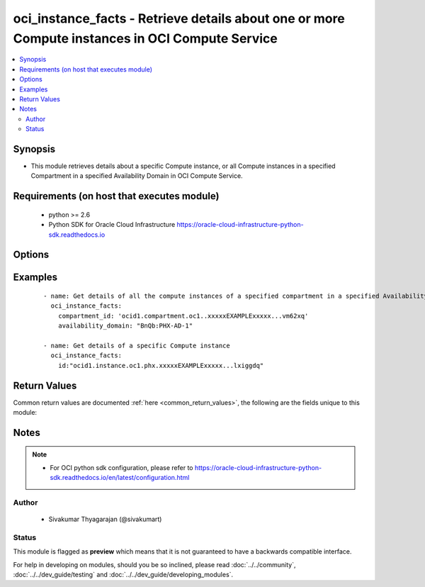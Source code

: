 .. _oci_instance_facts:


oci_instance_facts - Retrieve details about one or more Compute instances in OCI Compute Service
++++++++++++++++++++++++++++++++++++++++++++++++++++++++++++++++++++++++++++++++++++++++++++++++

.. versionadded:: 2.x




.. contents::
   :local:
   :depth: 2


Synopsis
--------


* This module retrieves details about a specific Compute instance, or all Compute instances in a specified Compartment in a specified Availability Domain in OCI Compute Service.



Requirements (on host that executes module)
-------------------------------------------

  * python >= 2.6
  * Python SDK for Oracle Cloud Infrastructure https://oracle-cloud-infrastructure-python-sdk.readthedocs.io



Options
-------

.. raw:: html

    <table border=1 cellpadding=4>

    <tr>
    <th class="head">parameter</th>
    <th class="head">required</th>
    <th class="head">default</th>
    <th class="head">choices</th>
    <th class="head">comments</th>
    </tr>

    <tr>
    <td>api_user<br/><div style="font-size: small;"></div></td>
    <td>no</td>
    <td></td>
    <td></td>
    <td>
        <div>The OCID of the user, on whose behalf, OCI APIs are invoked. If not set, then the value of the OCI_USER_OCID environment variable, if any, is used. This option is required if the user is not specified through a configuration file (See <code>config_file_location</code>). To get the user's OCID, please refer <a href='https://docs.us-phoenix-1.oraclecloud.com/Content/API/Concepts/apisigningkey.htm'>https://docs.us-phoenix-1.oraclecloud.com/Content/API/Concepts/apisigningkey.htm</a>.</div>
    </td>
    </tr>

    <tr>
    <td>api_user_fingerprint<br/><div style="font-size: small;"></div></td>
    <td>no</td>
    <td></td>
    <td></td>
    <td>
        <div>Fingerprint for the key pair being used. If not set, then the value of the OCI_USER_FINGERPRINT environment variable, if any, is used. This option is required if the key fingerprint is not specified through a configuration file (See <code>config_file_location</code>). To get the key pair's fingerprint value please refer <a href='https://docs.us-phoenix-1.oraclecloud.com/Content/API/Concepts/apisigningkey.htm'>https://docs.us-phoenix-1.oraclecloud.com/Content/API/Concepts/apisigningkey.htm</a>.</div>
    </td>
    </tr>

    <tr>
    <td>api_user_key_file<br/><div style="font-size: small;"></div></td>
    <td>no</td>
    <td></td>
    <td></td>
    <td>
        <div>Full path and filename of the private key (in PEM format). If not set, then the value of the OCI_USER_KEY_FILE variable, if any, is used. This option is required if the private key is not specified through a configuration file (See <code>config_file_location</code>). If the key is encrypted with a pass-phrase, the <code>api_user_key_pass_phrase</code> option must also be provided.</div>
    </td>
    </tr>

    <tr>
    <td>api_user_key_pass_phrase<br/><div style="font-size: small;"></div></td>
    <td>no</td>
    <td></td>
    <td></td>
    <td>
        <div>Passphrase used by the key referenced in <code>api_user_key_file</code>, if it is encrypted. If not set, then the value of the OCI_USER_KEY_PASS_PHRASE variable, if any, is used. This option is required if the key passphrase is not specified through a configuration file (See <code>config_file_location</code>).</div>
    </td>
    </tr>

    <tr>
    <td>availability_domain<br/><div style="font-size: small;"></div></td>
    <td>no</td>
    <td></td>
    <td></td>
    <td>
        <div>The name of the Availability Domain.</div>
    </td>
    </tr>

    <tr>
    <td>compartment_id<br/><div style="font-size: small;"></div></td>
    <td>no</td>
    <td></td>
    <td></td>
    <td>
        <div>The OCID of the compartment (either the tenancy or another compartment in the tenancy). Required for retrieving information about all instances in a Compartment/Tenancy.</div>
    </td>
    </tr>

    <tr>
    <td>config_file_location<br/><div style="font-size: small;"></div></td>
    <td>no</td>
    <td></td>
    <td></td>
    <td>
        <div>Path to configuration file. If not set then the value of the OCI_CONFIG_FILE environment variable, if any, is used. Otherwise, defaults to ~/.oci/config.</div>
    </td>
    </tr>

    <tr>
    <td>config_profile_name<br/><div style="font-size: small;"></div></td>
    <td>no</td>
    <td>DEFAULT</td>
    <td></td>
    <td>
        <div>The profile to load from the config file referenced by <code>config_file_location</code>. If not set, then the value of the OCI_CONFIG_PROFILE environment variable, if any, is used. Otherwise, defaults to the &quot;DEFAULT&quot; profile in <code>config_file_location</code>.</div>
    </td>
    </tr>

    <tr>
    <td>instance_id<br/><div style="font-size: small;"></div></td>
    <td>no</td>
    <td></td>
    <td></td>
    <td>
        <div>The OCID of the instance. Required for retrieving information about a specific instance.</div>
        </br><div style="font-size: small;">aliases: id</div>
    </td>
    </tr>

    <tr>
    <td>region<br/><div style="font-size: small;"></div></td>
    <td>no</td>
    <td></td>
    <td></td>
    <td>
        <div>The Oracle Cloud Infrastructure region to use for all OCI API requests. If not set, then the value of the OCI_REGION variable, if any, is used. This option is required if the region is not specified through a configuration file (See <code>config_file_location</code>). Please refer to <a href='https://docs.us-phoenix-1.oraclecloud.com/Content/General/Concepts/regions.htm'>https://docs.us-phoenix-1.oraclecloud.com/Content/General/Concepts/regions.htm</a> for more information on OCI regions.</div>
    </td>
    </tr>

    <tr>
    <td>tenancy<br/><div style="font-size: small;"></div></td>
    <td>no</td>
    <td></td>
    <td></td>
    <td>
        <div>OCID of your tenancy. If not set, then the value of the OCI_TENANCY variable, if any, is used. This option is required if the tenancy OCID is not specified through a configuration file (See <code>config_file_location</code>). To get the tenancy OCID, please refer <a href='https://docs.us-phoenix-1.oraclecloud.com/Content/API/Concepts/apisigningkey.htm'>https://docs.us-phoenix-1.oraclecloud.com/Content/API/Concepts/apisigningkey.htm</a></div>
    </td>
    </tr>

    </table>
    </br>

Examples
--------

 ::

    
    - name: Get details of all the compute instances of a specified compartment in a specified Availability Domain
      oci_instance_facts:
        compartment_id: 'ocid1.compartment.oc1..xxxxxEXAMPLExxxxx...vm62xq'
        availability_domain: "BnQb:PHX-AD-1"

    - name: Get details of a specific Compute instance
      oci_instance_facts:
        id:"ocid1.instance.oc1.phx.xxxxxEXAMPLExxxxx...lxiggdq"


Return Values
-------------

Common return values are documented :ref:`here <common_return_values>`, the following are the fields unique to this module:

.. raw:: html

    <table border=1 cellpadding=4>

    <tr>
    <th class="head">name</th>
    <th class="head">description</th>
    <th class="head">returned</th>
    <th class="head">type</th>
    <th class="head">sample</th>
    </tr>

    <tr>
    <td>instances</td>
    <td>
        <div>Information about one or more compute instances</div>
    </td>
    <td align=center>on success</td>
    <td align=center>complex</td>
    <td align=center>{'lifecycle_state': 'TERMINATED', 'availability_domain': 'BnQb:PHX-AD-1', 'extended_metadata': {}, 'compartment_id': 'ocid1.compartment.oc1..xxxxxEXAMPLExxxxx....62xq', 'region': 'phx', 'time_created': '2017-11-20T04:52:54.541000+00:00', 'display_name': 'ansible-modname-968', 'image_id': 'ocid1.image.oc1.phx.xxxxxEXAMPLExxxxx....lnoa', 'shape': 'BM.Standard1.36', 'ipxe_script': None, 'volume_attachments': [{'lifecycle_state': 'ATTACHED', 'availability_domain': 'BnQb:PHX-AD-1', 'display_name': 'ansible_volume_attachment', 'compartment_id': 'ocid1.compartment.oc1..xxxxxEXAMPLExxxxx', 'chap_username': None, 'time_created': '2017-11-23T11:17:50.139000+00:00', 'id': 'ocid1.volumeattachment.oc1.phx.xxxxxEXAMPLExxxxx', 'instance_id': 'ocid1.instance.oc1.phx.xxxxxEXAMPLExxxxx', 'iqn': 'iqn.2015-12.com.oracleiaas:472a085d-41a9-4c18-ae7d-dea5b296dad3', 'ipv4': '169.254.2.2', 'volume_id': 'ocid1.volume.oc1.phx.xxxxxEXAMPLExxxxx', 'attachment_type': 'iscsi', 'port': 3260, 'chap_secret': None}], 'boot_volume_attachment': {'boot_volume_id': 'ocid1.bootvolume.oc1.iad.xxxxxEXAMPLExxxxx', 'availability_domain': 'IwGV:US-ASHBURN-AD-1', 'display_name': 'Remote boot attachment for instance', 'compartment_id': 'ocid1.compartment.oc1..xxxxxEXAMPLExxxxx', 'lifecycle_state': 'ATTACHED', 'time_created': '2018-01-15T07:23:10.838000+00:00', 'instance_id': 'ocid1.instance.oc1.iad.xxxxxEXAMPLExxxxx', 'id': 'ocid1.instance.oc1.iad.xxxxxEXAMPLExxxxx'}, 'id': 'ocid1.instance.oc1.phx.xxxxxEXAMPLExxxxx.....2siq', 'metadata': {'foo': 'bar', 'baz': 'quux'}}</td>
    </tr>

    <tr>
    <td>contains:</td>
    <td colspan=4>
        <table border=1 cellpadding=2>

        <tr>
        <th class="head">name</th>
        <th class="head">description</th>
        <th class="head">returned</th>
        <th class="head">type</th>
        <th class="head">sample</th>
        </tr>

        <tr>
        <td>lifecycle_state</td>
        <td>
            <div>The current state of the instance.</div>
        </td>
        <td align=center>always</td>
        <td align=center>string</td>
        <td align=center>TERMINATED</td>
        </tr>

        <tr>
        <td>availability_domain</td>
        <td>
            <div>The Availability Domain the instance is running in.</div>
        </td>
        <td align=center>always</td>
        <td align=center>string</td>
        <td align=center>BnQb:PHX-AD-1</td>
        </tr>

        <tr>
        <td>extended_metadata</td>
        <td>
            <div>Additional key-value pairs associated with the instance</div>
        </td>
        <td align=center>always</td>
        <td align=center>dict(str, str)</td>
        <td align=center>{'foo': 'bar'}</td>
        </tr>

        <tr>
        <td>compartment_id</td>
        <td>
            <div>The OCID of the compartment that contains the instance.</div>
        </td>
        <td align=center>always</td>
        <td align=center>string</td>
        <td align=center>ocid1.compartment.oc1..xxxxxEXAMPLExxxxx....62xq</td>
        </tr>

        <tr>
        <td>region</td>
        <td>
            <div>The region that contains the Availability Domain the instance is running in.</div>
        </td>
        <td align=center>always</td>
        <td align=center>string</td>
        <td align=center>phx</td>
        </tr>

        <tr>
        <td>time_created</td>
        <td>
            <div>The date and time the instance was created, in the format defined by RFC3339</div>
        </td>
        <td align=center>always</td>
        <td align=center>string</td>
        <td align=center>2017-11-20 04:52:54.541000</td>
        </tr>

        <tr>
        <td>display_name</td>
        <td>
            <div>A user-friendly name for the instance</div>
        </td>
        <td align=center>always</td>
        <td align=center>string</td>
        <td align=center>ansible-instance-968</td>
        </tr>

        <tr>
        <td>image_id</td>
        <td>
            <div>The OCID of the image that the instance is based on</div>
        </td>
        <td align=center>always</td>
        <td align=center>string</td>
        <td align=center>ocid1.image.oc1.iad.xxxxxEXAMPLExxxxx</td>
        </tr>

        <tr>
        <td>shape</td>
        <td>
            <div>The shape of the instance. The shape determines the number of CPUs and the amount of memory allocated to the instance.</div>
        </td>
        <td align=center>always</td>
        <td align=center>string</td>
        <td align=center>BM.Standard1.36</td>
        </tr>

        <tr>
        <td>ipxe_script</td>
        <td>
            <div>A custom iPXE script that will run when the instance boots</div>
        </td>
        <td align=center>always</td>
        <td align=center>string</td>
        <td align=center>None</td>
        </tr>

        <tr>
        <td>volume_attachments</td>
        <td>
            <div>List of information about volume attachments</div>
        </td>
        <td align=center>In experimental mode.</td>
        <td align=center>complex</td>
        <td align=center></td>
        </tr>

        <tr>
        <td>boot_volume_attachment</td>
        <td>
            <div>Information of the boot volume attachment.</div>
        </td>
        <td align=center>In experimental mode.</td>
        <td align=center>dict</td>
        <td align=center></td>
        </tr>

        <tr>
        <td>id</td>
        <td>
            <div>The OCID of the instance.</div>
        </td>
        <td align=center>always</td>
        <td align=center>string</td>
        <td align=center>ocid1.instance.oc1.phx.xxxxxEXAMPLExxxxx</td>
        </tr>

        <tr>
        <td>metadata</td>
        <td>
            <div>Custom metadata that was associated with the instance</div>
        </td>
        <td align=center>always</td>
        <td align=center>dict(str, str)</td>
        <td align=center>{'foo': 'bar'}</td>
        </tr>

        </table>
    </td>
    </tr>

    </table>
    </br>
    </br>


Notes
-----

.. note::
    - For OCI python sdk configuration, please refer to https://oracle-cloud-infrastructure-python-sdk.readthedocs.io/en/latest/configuration.html


Author
~~~~~~

    * Sivakumar Thyagarajan (@sivakumart)




Status
~~~~~~

This module is flagged as **preview** which means that it is not guaranteed to have a backwards compatible interface.



For help in developing on modules, should you be so inclined, please read :doc:`../../community`, :doc:`../../dev_guide/testing` and :doc:`../../dev_guide/developing_modules`.

